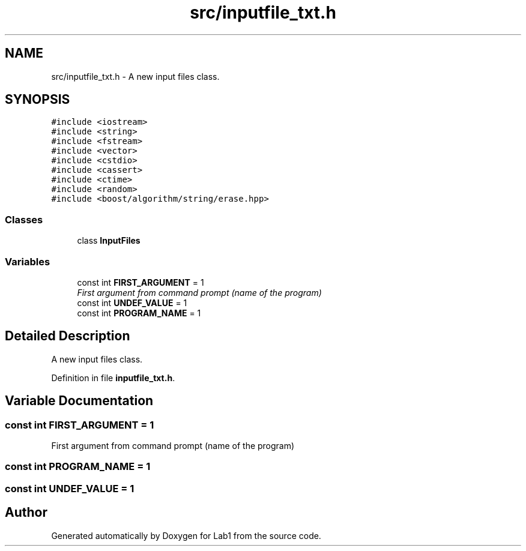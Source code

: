.TH "src/inputfile_txt.h" 3 "Wed Mar 11 2015" "Version 1.0" "Lab1" \" -*- nroff -*-
.ad l
.nh
.SH NAME
src/inputfile_txt.h \- A new input files class\&.  

.SH SYNOPSIS
.br
.PP
\fC#include <iostream>\fP
.br
\fC#include <string>\fP
.br
\fC#include <fstream>\fP
.br
\fC#include <vector>\fP
.br
\fC#include <cstdio>\fP
.br
\fC#include <cassert>\fP
.br
\fC#include <ctime>\fP
.br
\fC#include <random>\fP
.br
\fC#include <boost/algorithm/string/erase\&.hpp>\fP
.br

.SS "Classes"

.in +1c
.ti -1c
.RI "class \fBInputFiles\fP"
.br
.in -1c
.SS "Variables"

.in +1c
.ti -1c
.RI "const int \fBFIRST_ARGUMENT\fP = 1"
.br
.RI "\fIFirst argument from command prompt (name of the program) \fP"
.ti -1c
.RI "const int \fBUNDEF_VALUE\fP = 1"
.br
.ti -1c
.RI "const int \fBPROGRAM_NAME\fP = 1"
.br
.in -1c
.SH "Detailed Description"
.PP 
A new input files class\&. 


.PP
Definition in file \fBinputfile_txt\&.h\fP\&.
.SH "Variable Documentation"
.PP 
.SS "const int FIRST_ARGUMENT = 1"

.PP
First argument from command prompt (name of the program) 
.SS "const int PROGRAM_NAME = 1"

.SS "const int UNDEF_VALUE = 1"

.SH "Author"
.PP 
Generated automatically by Doxygen for Lab1 from the source code\&.
